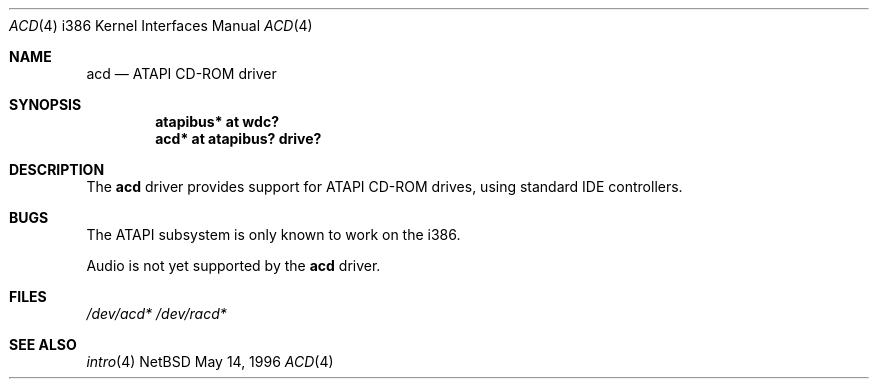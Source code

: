 .\"
.\" This document is in the public domain.  Jason Downs, 1996.
.\"
.Dd May 14, 1996
.Dt ACD 4 i386
.Os NetBSD 
.Sh NAME
.Nm acd
.Nd ATAPI CD-ROM driver
.Sh SYNOPSIS
.Cd "atapibus* at wdc?"
.Cd "acd* at atapibus? drive?"
.Sh DESCRIPTION
The
.Nm acd 
driver provides support for ATAPI CD-ROM drives, using standard IDE
controllers.
.Pp
.Sh BUGS
The ATAPI subsystem is only known to work on the
.Tn i386 .
.Pp
Audio is not yet supported by the
.Nm acd
driver.
.Sh FILES
.Xr /dev/acd*
.Xr /dev/racd*
.Sh SEE ALSO
.Xr intro 4
